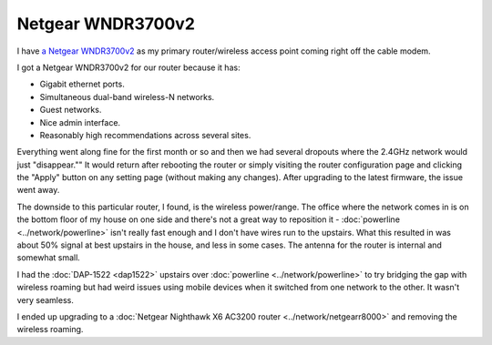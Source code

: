 ==================
Netgear WNDR3700v2
==================

I have `a Netgear WNDR3700v2 <http://www.amazon.com/dp/B002HWRJY4?tag=mhsvortex>`_ as my primary router/wireless access point coming right off the cable modem.

.. image:: netgearwndr3700v2.jpg

I got a Netgear WNDR3700v2 for our router because it has:

- Gigabit ethernet ports.
- Simultaneous dual-band wireless-N networks.
- Guest networks.
- Nice admin interface.
- Reasonably high recommendations across several sites.

Everything went along fine for the first month or so and then we had several dropouts where the 2.4GHz network would just "disappear."" It would return after rebooting the router or simply visiting the router configuration page and clicking the "Apply" button on any setting page (without making any changes). After upgrading to the latest firmware, the issue went away.

The downside to this particular router, I found, is the wireless power/range. The office where the network comes in is on the bottom floor of my house on one side and there's not a great way to reposition it - :doc:`powerline <../network/powerline>` isn't really fast enough and I don't have wires run to the upstairs. What this resulted in was about 50% signal at best upstairs in the house, and less in some cases. The antenna for the router is internal and somewhat small.

I had the :doc:`DAP-1522 <dap1522>` upstairs over :doc:`powerline <../network/powerline>` to try bridging the gap with wireless roaming but had weird issues using mobile devices when it switched from one network to the other. It wasn't very seamless.

I ended up upgrading to a :doc:`Netgear Nighthawk X6 AC3200 router <../network/netgearr8000>` and removing the wireless roaming.
